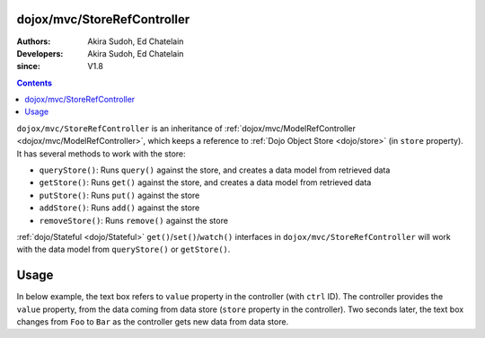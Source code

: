 .. _dojox/mvc/StoreRefController:

============================
dojox/mvc/StoreRefController
============================

:Authors: Akira Sudoh, Ed Chatelain
:Developers: Akira Sudoh, Ed Chatelain
:since: V1.8

.. contents ::
  :depth: 2

``dojox/mvc/StoreRefController`` is an inheritance of :ref:`dojox/mvc/ModelRefController <dojox/mvc/ModelRefController>`, which keeps a reference to :ref:`Dojo Object Store <dojo/store>` (in ``store`` property).
It has several methods to work with the store:

* ``queryStore()``: Runs ``query()`` against the store, and creates a data model from retrieved data
* ``getStore()``: Runs ``get()`` against the store, and creates a data model from retrieved data
* ``putStore()``: Runs ``put()`` against the store
* ``addStore()``: Runs ``add()`` against the store
* ``removeStore()``: Runs ``remove()`` against the store

:ref:`dojo/Stateful <dojo/Stateful>` ``get()``/``set()``/``watch()`` interfaces in ``dojox/mvc/StoreRefController`` will work with the data model from ``queryStore()`` or ``getStore()``.

=====
Usage
=====

In below example, the text box refers to ``value`` property in the controller (with ``ctrl`` ID).
The controller provides the ``value`` property, from the data coming from data store (``store`` property in the controller).
Two seconds later, the text box changes from ``Foo`` to ``Bar`` as the controller gets new data from data store.

.. code-example::
  :djConfig: parseOnLoad: false, async: true, mvc: {debugBindings: true}
  :toolbar: versions, themes
  :version: 1.8-2.0
  :width: 320
  :height: 60

  .. js ::

    require([
        "dojo/parser", "dojo/when", "dijit/registry", "dojo/domReady!"
    ], function(parser, when, registry){
        when(parser.parse(), function(){
            registry.byId("ctrl").getStore("Foo");
            setTimeout(function(){ registry.byId("ctrl").getStore("Bar"); }, 2000);
        });
    });

  .. html ::

    <script type="dojo/require">at: "dojox/mvc/at"</script>
    <span data-dojo-id="store"
     data-dojo-type="dojo/store/Memory"
     data-dojo-props="data: [{id: 'Foo', value: 'Foo'}, {id: 'Bar', value: 'Bar'}]"></span>
    <span id="ctrl" data-dojo-type="dojox/mvc/StoreRefController" data-dojo-props="store: store"></span>
    <input type="text"
     data-dojo-type="dijit/form/TextBox"
     data-dojo-props="value: at('widget:ctrl', 'value')">
